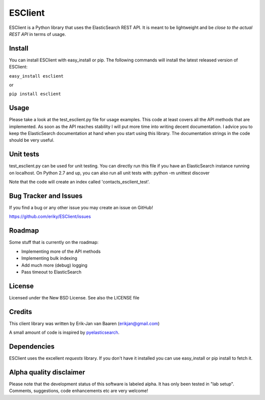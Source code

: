 ========
ESClient
========
ESClient is a Python library that uses the ElasticSearch REST API. It is meant
to be lightweight and be *close to the actual REST API* in terms of usage.

Install
=======
You can install ESClient with easy_install or pip. The following commands
will install the latest released version of ESClient:

``easy_install esclient``

or

``pip install esclient``

Usage
=====
Please take a look at the test_esclient.py file for usage examples. This code
at least covers all the API methods that are implemented.
As soon as the API reaches stability I will put more time into writing decent
documentation. I advice you to keep the ElasticSearch documentation at hand
when you start using this library. The documentation strings in the code
should be very useful.

Unit tests
==========
test_esclient.py can be used for unit testing. You can directly run this file
if you have an ElasticSearch instance running on localhost.
On Python 2.7 and up, you can also run all unit tests with:
python -m unittest discover

Note that the code will create an index called 'contacts_esclient_test'.

Bug Tracker and Issues
======================
If you find a bug or any other issue you may create an issue on GitHub!

https://github.com/eriky/ESClient/issues

Roadmap
=======
Some stuff that is currently on the roadmap:

* Implementing more of the API methods
* Implementing bulk indexing
* Add much more (debug) logging
* Pass timeout to ElasticSearch

License
=======
Licensed under the New BSD License. See also the LICENSE file

Credits
=======
This client library was written by Erik-Jan van Baaren (erikjan@gmail.com)

A small amount of code is inspired by `pyelasticsearch`_.

Dependencies
============
ESClient uses the excellent *requests* library. If you don't have it installed
you can use easy_install or pip install to fetch it.

Alpha quality disclaimer
=======================
Please note that the development status of this software is labeled alpha. It has only been
tested in "lab setup". Comments, suggestions, code enhancements etc are very welcome!

.. _`pyelasticsearch`: http://github.com/rhec/pyelasticsearch
